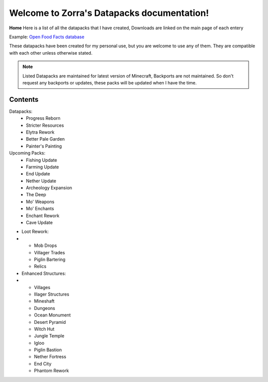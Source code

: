 Welcome to Zorra's Datapacks documentation!
===================================

**Home**
Here is a list of all the datapacks that I have created, Downloads are linked on the main page of each entery

Example: `Open Food Facts database <https://world.openfoodfacts.org/>`_

These datapacks have been created for my personal use, but you are welcome to use any of them. They are compatible with each other unless otherwise stated.

.. note::

   Listed Datapacks are maintained for latest version of Minecraft, Backports are not maintained.
   So don't request any backports or updates, these packs will be updated when I have the time.

Contents
--------
Datapacks:
 - Progress Reborn
 - Stricter Resources
 - Elytra Rework
 - Better Pale Garden
 - Painter's Painting

Upcoming Packs:
 - Fishing Update
 - Farming Update
 - End Update
 - Nether Update
 - Archeology Expansion
 - The Deep
 - Mo' Weapons
 - Mo' Enchants
 - Enchant Rework
 - Cave Update
- Loot Rework:
-
 - Mob Drops
 - Villager Trades
 - Piglin Bartering
 - Relics
- Enhanced Structures:
- 
 - Villages
 - Illager Structures
 - Mineshaft
 - Dungeons
 - Ocean Monument
 - Desert Pyramid
 - Witch Hut
 - Jungle Temple
 - Igloo
 - Piglin Bastion
 - Nether Fortress
 - End City
 - Phantom Rework
